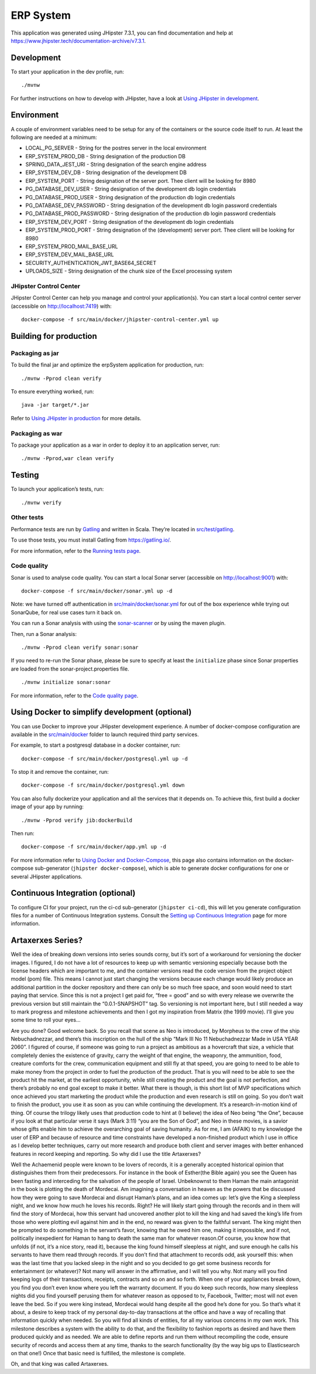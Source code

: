 ERP System
==========

This application was generated using JHipster 7.3.1, you can find
documentation and help at
https://www.jhipster.tech/documentation-archive/v7.3.1.

Development
-----------

To start your application in the dev profile, run:

::

   ./mvnw

For further instructions on how to develop with JHipster, have a look at
`Using JHipster in
development <https://www.jhipster.tech/documentation-archive/v7.3.1/development/>`__.

Environment
-----------

A couple of environment variables need to be setup for any of the
containers or the source code itself to run. At least the following are
needed at a minimum:

-  LOCAL_PG_SERVER - String for the postres server in the local
   environment
-  ERP_SYSTEM_PROD_DB - String designation of the production DB
-  SPRING_DATA_JEST_URI - String designation of the search engine
   address
-  ERP_SYSTEM_DEV_DB - String designation of the development DB
-  ERP_SYSTEM_PORT - String designation of the server port. Thee client
   will be looking for 8980
-  PG_DATABASE_DEV_USER - String designation of the development db login
   credentials
-  PG_DATABASE_PROD_USER - String designation of the production db login
   credentials
-  PG_DATABASE_DEV_PASSWORD - String designation of the development db
   login password credentials
-  PG_DATABASE_PROD_PASSWORD - String designation of the production db
   login password credentials
-  ERP_SYSTEM_DEV_PORT - String designation of the development db login
   credentials
-  ERP_SYSTEM_PROD_PORT - String designation of the (development) server
   port. Thee client will be looking for 8980
-  ERP_SYSTEM_PROD_MAIL_BASE_URL
-  ERP_SYSTEM_DEV_MAIL_BASE_URL
-  SECURITY_AUTHENTICATION_JWT_BASE64_SECRET
-  UPLOADS_SIZE - String designation of the chunk size of the Excel
   processing system

JHipster Control Center
~~~~~~~~~~~~~~~~~~~~~~~

JHipster Control Center can help you manage and control your
application(s). You can start a local control center server (accessible
on http://localhost:7419) with:

::

   docker-compose -f src/main/docker/jhipster-control-center.yml up

Building for production
-----------------------

Packaging as jar
~~~~~~~~~~~~~~~~

To build the final jar and optimize the erpSystem application for
production, run:

::

   ./mvnw -Pprod clean verify

To ensure everything worked, run:

::

   java -jar target/*.jar

Refer to `Using JHipster in
production <https://www.jhipster.tech/documentation-archive/v7.3.1/production/>`__
for more details.

Packaging as war
~~~~~~~~~~~~~~~~

To package your application as a war in order to deploy it to an
application server, run:

::

   ./mvnw -Pprod,war clean verify

Testing
-------

To launch your application’s tests, run:

::

   ./mvnw verify

Other tests
~~~~~~~~~~~

Performance tests are run by `Gatling <https://gatling.io/>`__ and
written in Scala. They’re located in
`src/test/gatling <src/test/gatling>`__.

To use those tests, you must install Gatling from https://gatling.io/.

For more information, refer to the `Running tests
page <https://www.jhipster.tech/documentation-archive/v7.3.1/running-tests/>`__.

Code quality
~~~~~~~~~~~~

Sonar is used to analyse code quality. You can start a local Sonar
server (accessible on http://localhost:9001) with:

::

   docker-compose -f src/main/docker/sonar.yml up -d

Note: we have turned off authentication in
`src/main/docker/sonar.yml <src/main/docker/sonar.yml>`__ for out of the
box experience while trying out SonarQube, for real use cases turn it
back on.

You can run a Sonar analysis with using the
`sonar-scanner <https://docs.sonarqube.org/display/SCAN/Analyzing+with+SonarQube+Scanner>`__
or by using the maven plugin.

Then, run a Sonar analysis:

::

   ./mvnw -Pprod clean verify sonar:sonar

If you need to re-run the Sonar phase, please be sure to specify at
least the ``initialize`` phase since Sonar properties are loaded from
the sonar-project.properties file.

::

   ./mvnw initialize sonar:sonar

For more information, refer to the `Code quality
page <https://www.jhipster.tech/documentation-archive/v7.3.1/code-quality/>`__.

Using Docker to simplify development (optional)
-----------------------------------------------

You can use Docker to improve your JHipster development experience. A
number of docker-compose configuration are available in the
`src/main/docker <src/main/docker>`__ folder to launch required third
party services.

For example, to start a postgresql database in a docker container, run:

::

   docker-compose -f src/main/docker/postgresql.yml up -d

To stop it and remove the container, run:

::

   docker-compose -f src/main/docker/postgresql.yml down

You can also fully dockerize your application and all the services that
it depends on. To achieve this, first build a docker image of your app
by running:

::

   ./mvnw -Pprod verify jib:dockerBuild

Then run:

::

   docker-compose -f src/main/docker/app.yml up -d

For more information refer to `Using Docker and
Docker-Compose <https://www.jhipster.tech/documentation-archive/v7.3.1/docker-compose>`__,
this page also contains information on the docker-compose sub-generator
(``jhipster docker-compose``), which is able to generate docker
configurations for one or several JHipster applications.

Continuous Integration (optional)
---------------------------------

To configure CI for your project, run the ci-cd sub-generator
(``jhipster ci-cd``), this will let you generate configuration files for
a number of Continuous Integration systems. Consult the `Setting up
Continuous
Integration <https://www.jhipster.tech/documentation-archive/v7.3.1/setting-up-ci/>`__
page for more information.

Artaxerxes Series?
------------------

Well the idea of breaking down versions into series sounds corny, but
it’s sort of a workaround for versioning the docker images. I figured, I
do not have a lot of resources to keep up with semantic versioning
especially because both the license headers which are important to me,
and the container versions read the code version from the project object
model (pom) file. This means I cannot just start changing the versions
because each change would likely produce an additional partition in the
docker repository and there can only be so much free space, and soon
would need to start paying that service. Since this is not a project I
get paid for, “free = good” and so with every release we overwrite the
previous version but still maintain the “0.0.1-SNAPSHOT” tag. So
versioning is not important here, but I still needed a way to mark
progress and milestone achievements and then I got my inspiration from
Matrix (the 1999 movie). I’ll give you some time to roll your eyes…

Are you done? Good welcome back. So you recall that scene as Neo is
introduced, by Morpheus to the crew of the ship Nebuchadnezzar, and
there’s this inscription on the hull of the ship “Mark III No 11
Nebuchadnezzar Made in USA YEAR 2060”. I figured of course, if someone
was going to run a project as ambitious as a hovercraft that size, a
vehicle that completely denies the existence of gravity, carry the
weight of that engine, the weaponry, the ammunition, food, creature
comforts for the crew, communication equipment and still fly at that
speed, you are going to need to be able to make money from the project
in order to fuel the production of the product. That is you will need to
be able to see the product hit the market, at the earliest opportunity,
while still creating the product and the goal is not perfection, and
there’s probably no end goal except to make it better. What there is
though, is this short list of MVP specifications which once achieved you
start marketing the product while the production and even research is
still on going. So you don’t wait to finish the product, you use it as
soon as you can while continuing the development. It’s a
research-in-motion kind of thing. Of course the trilogy likely uses that
production code to hint at (I believe) the idea of Neo being “the One”,
because if you look at that particular verse it says (Mark 3:11) “you
are the Son of God”, and Neo in these movies, is a savior whose gifts
enable him to achieve the overarching goal of saving humanity. As for
me, I am (AFAIK) to my knowledge the user of ERP and because of resource
and time constraints have developed a non-finished product which I use
in office as I develop better techniques, carry out more research and
produce both client and server images with better enhanced features in
record keeping and reporting. So why did I use the title Artaxerxes?

Well the Achaemenid people were known to be lovers of records, it is a
generally accepted historical opinion that distinguishes them from their
predecessors. For instance in the book of Esther(the Bible again) you
see the Queen has been fasting and interceding for the salvation of the
people of Israel. Unbeknownst to them Haman the main antagonist in the
book is plotting the death of Mordecai. Am imagining a conversation in
heaven as the powers that be discussed how they were going to save
Mordecai and disrupt Haman’s plans, and an idea comes up: let’s give the
King a sleepless night, and we know how much he loves his records.
Right? He will likely start going through the records and in them will
find the story of Mordecai, how this servant had uncovered another plot
to kill the king and had saved the king’s life from those who were
plotting evil against him and in the end, no reward was given to the
faithful servant. The king might then be prompted to do something in the
servant’s favor, knowing that he owed him one, making it impossible, and
if not, politically inexpedient for Haman to hang to death the same man
for whatever reason.Of course, you know how that unfolds (if not, it’s a
nice story, read it), because the king found himself sleepless at night,
and sure enough he calls his servants to have them read through records.
If you don’t find that attachment to records odd, ask yourself this:
when was the last time that you lacked sleep in the night and so you
decided to go get some business records for entertainment (or whatever)?
Not many will answer in the affirmative, and I will tell you why. Not
many will you find keeping logs of their transactions, receipts,
contracts and so on and so forth. When one of your appliances break
down, you find you don’t even know where you left the warranty document.
If you do keep such records, how many sleepless nights did you find
yourself perusing them for whatever reason as opposed to tv, Facebook,
Twitter; most will not even leave the bed. So if you were king instead,
Mordecai would hang despite all the good he’s done for you. So that’s
what it about, a desire to keep track of my personal day-to-day
transactions at the office and have a way of recalling that information
quickly when needed. So you will find all kinds of entities, for all my
various concerns in my own work. This milestone describes a system with
the ability to do that, and the flexibility to fashion reports as
desired and have them produced quickly and as needed. We are able to
define reports and run them without recompiling the code, ensure
security of records and access them at any time, thanks to the search
functionality (by the way big ups to Elasticsearch on that one!) Once
that basic need is fulfilled, the milestone is complete.

Oh, and that king was called Artaxerxes.

.. |Documentation Status| image:: vertopal_5b12338291164d45a75f3769f2c2dab5/953c326c10eb69335c02e3ea0216a2929daa276f.svg
   :target: https://erp-system.readthedocs.io/en/latest/?badge=latest
